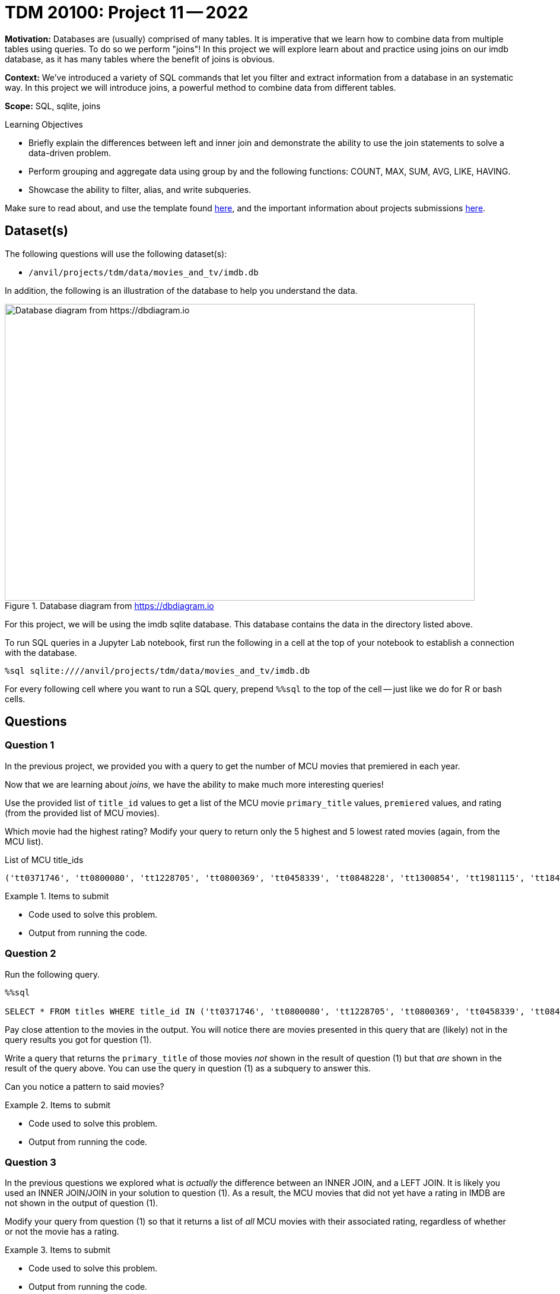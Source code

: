 = TDM 20100: Project 11 -- 2022

**Motivation:** Databases are (usually) comprised of many tables. It is imperative that we learn how to combine data from multiple tables using queries. To do so we perform "joins"! In this project we will explore learn about and practice using joins on our imdb database, as it has many tables where the benefit of joins is obvious.

**Context:** We've introduced a variety of SQL commands that let you filter and extract information from a database in an systematic way. In this project we will introduce joins, a powerful method to combine data from different tables.

**Scope:** SQL, sqlite, joins

.Learning Objectives
****
- Briefly explain the differences between left and inner join and demonstrate the ability to use the join statements to solve a data-driven problem.
- Perform grouping and aggregate data using group by and the following functions: COUNT, MAX, SUM, AVG, LIKE, HAVING.
- Showcase the ability to filter, alias, and write subqueries.
****

Make sure to read about, and use the template found xref:templates.adoc[here], and the important information about projects submissions xref:submissions.adoc[here].

== Dataset(s)

The following questions will use the following dataset(s):

- `/anvil/projects/tdm/data/movies_and_tv/imdb.db`

In addition, the following is an illustration of the database to help you understand the data.

image::figure14.webp[Database diagram from https://dbdiagram.io, width=792, height=500, loading=lazy, title="Database diagram from https://dbdiagram.io"]

For this project, we will be using the imdb sqlite database. This database contains the data in the directory listed above.

To run SQL queries in a Jupyter Lab notebook, first run the following in a cell at the top of your notebook to establish a connection with the database.

[source,ipython]
----
%sql sqlite:////anvil/projects/tdm/data/movies_and_tv/imdb.db
----

For every following cell where you want to run a SQL query, prepend `%%sql` to the top of the cell -- just like we do for R or bash cells.

== Questions

=== Question 1

In the previous project, we provided you with a query to get the number of MCU movies that premiered in each year. 

Now that we are learning about _joins_, we have the ability to make much more interesting queries!

Use the provided list of `title_id` values to get a list of the MCU movie `primary_title` values, `premiered` values, and rating (from the provided list of MCU movies).

Which movie had the highest rating? Modify your query to return only the 5 highest and 5 lowest rated movies (again, from the MCU list).

.List of MCU title_ids
----
('tt0371746', 'tt0800080', 'tt1228705', 'tt0800369', 'tt0458339', 'tt0848228', 'tt1300854', 'tt1981115', 'tt1843866', 'tt2015381', 'tt2395427', 'tt0478970', 'tt3498820', 'tt1211837', 'tt3896198', 'tt2250912', 'tt3501632', 'tt1825683', 'tt4154756', 'tt5095030', 'tt4154664', 'tt4154796', 'tt6320628', 'tt3480822', 'tt9032400', 'tt9376612', 'tt9419884', 'tt10648342', 'tt9114286')
----

.Items to submit
====
- Code used to solve this problem.
- Output from running the code.
====

=== Question 2

Run the following query.

[source,ipython]
----
%%sql

SELECT * FROM titles WHERE title_id IN ('tt0371746', 'tt0800080', 'tt1228705', 'tt0800369', 'tt0458339', 'tt0848228', 'tt1300854', 'tt1981115', 'tt1843866', 'tt2015381', 'tt2395427', 'tt0478970', 'tt3498820', 'tt1211837', 'tt3896198', 'tt2250912', 'tt3501632', 'tt1825683', 'tt4154756', 'tt5095030', 'tt4154664', 'tt4154796', 'tt6320628', 'tt3480822', 'tt9032400', 'tt9376612', 'tt9419884', 'tt10648342', 'tt9114286');
----

Pay close attention to the movies in the output. You will notice there are movies presented in this query that are (likely) not in the query results you got for question (1).

Write a query that returns the `primary_title` of those movies _not_ shown in the result of question (1) but that _are_ shown in the result of the query above. You can use the query in question (1) as a subquery to answer this.

Can you notice a pattern to said movies? 

.Items to submit
====
- Code used to solve this problem.
- Output from running the code.
====

=== Question 3

In the previous questions we explored what is _actually_ the difference between an INNER JOIN, and a LEFT JOIN. It is likely you used an INNER JOIN/JOIN in your solution to question (1). As a result, the MCU movies that did not yet have a rating in IMDB are not shown in the output of question (1).

Modify your query from question (1) so that it returns a list of _all_ MCU movies with their associated rating, regardless of whether or not the movie has a rating.

.Items to submit
====
- Code used to solve this problem.
- Output from running the code.
====

=== Question 4

In the previous project, question (5) asked you to write a query that returns the average number of words in the `primary_title` column, by year, and only for years where the average number of words in the `primary_title` is less than 3.

Okay, great. What would be more interesting would be to see the average number of words in the `primary_title` column for titles with a rating of 8.5 or higher. Write a query to do that. How many words on average does a title with 8.5 or higher rating have?

Write another query that does the same for titles with < 8.5 rating. Is the average title length notably different?

.Items to submit
====
- Code used to solve this problem.
- Output from running the code.
====

=== Question 5

We have a fun database, and you've learned a new trick (joins). Use your newfound knowledge to write a query that uses joins to accomplish a task you couldn't previously (easily) tackle, and answers a question you are interested in.

Explain what your query does, and talk about the results. Explain why you chose either a LEFT join or INNER join.

.Items to submit
====
- Code used to solve this problem.
- Output from running the code.
====

[WARNING]
====
_Please_ make sure to double check that your submission is complete, and contains all of your code and output before submitting. If you are on a spotty internet connection, it is recommended to download your submission after submitting it to make sure what you _think_ you submitted, was what you _actually_ submitted.
                                                                                                                             
In addition, please review our xref:book:projects:submissions.adoc[submission guidelines] before submitting your project.
====